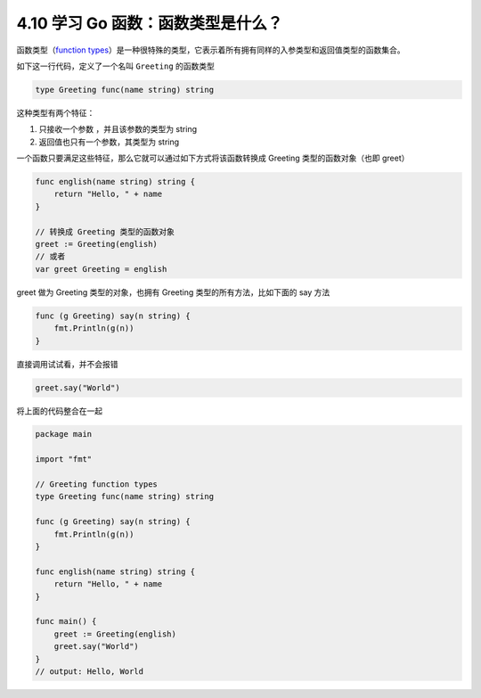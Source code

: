 4.10 学习 Go 函数：函数类型是什么？
===================================

|image0|

函数类型（\ `function
types <https://golang.org/ref/spec#Function_types>`__\ ）是一种很特殊的类型，它表示着所有拥有同样的入参类型和返回值类型的函数集合。

如下这一行代码，定义了一个名叫 ``Greeting`` 的函数类型

.. code:: go

   type Greeting func(name string) string

这种类型有两个特征：

1. 只接收一个参数 ，并且该参数的类型为 string
2. 返回值也只有一个参数，其类型为 string

一个函数只要满足这些特征，那么它就可以通过如下方式将该函数转换成
Greeting 类型的函数对象（也即 greet）

.. code:: go

   func english(name string) string {
       return "Hello, " + name
   }

   // 转换成 Greeting 类型的函数对象
   greet := Greeting(english)
   // 或者
   var greet Greeting = english

greet 做为 Greeting 类型的对象，也拥有 Greeting
类型的所有方法，比如下面的 say 方法

.. code:: go

   func (g Greeting) say(n string) {
       fmt.Println(g(n))
   }

直接调用试试看，并不会报错

.. code:: go

   greet.say("World")

将上面的代码整合在一起

.. code:: go

   package main

   import "fmt"

   // Greeting function types
   type Greeting func(name string) string

   func (g Greeting) say(n string) {
       fmt.Println(g(n))
   }

   func english(name string) string {
       return "Hello, " + name
   }

   func main() {
       greet := Greeting(english)
       greet.say("World")
   }
   // output: Hello, World

|image1|

.. |image0| image:: http://image.iswbm.com/20200607145423.png
.. |image1| image:: http://image.iswbm.com/20200607174235.png

